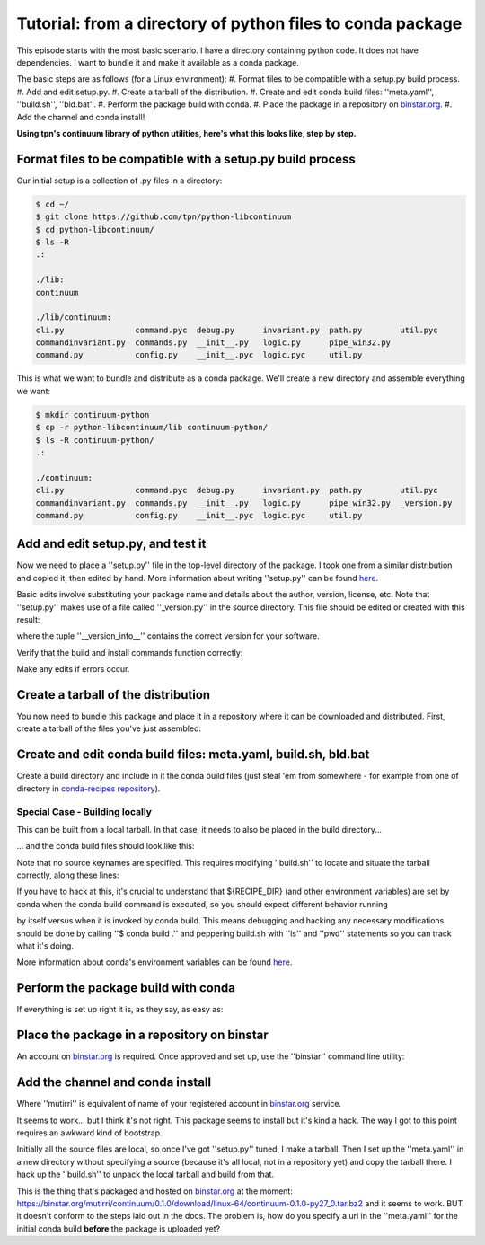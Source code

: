 Tutorial: from a directory of python files to conda package
===========================================================

This episode starts with the most basic scenario. I have a directory containing
python code. It does not have dependencies. I want to bundle it and make it
available as a conda package.

The basic steps are as follows (for a Linux environment):
#. Format files to be compatible with a setup.py build process.
#. Add and edit setup.py.
#. Create a tarball of the distribution.
#. Create and edit conda build files: ''meta.yaml'', ''build.sh'', ''bld.bat''.
#. Perform the package build with conda.
#. Place the package in a repository on `binstar.org <https://binstar.org/>`_.
#. Add the channel and conda install!

**Using tpn's continuum library of python utilities, here's what this looks like, step by step.**

Format files to be compatible with a setup.py build process
-----------------------------------------------------------

Our initial setup is a collection of .py files in a directory:

.. code-block:: bash

    $ cd ~/
    $ git clone https://github.com/tpn/python-libcontinuum
    $ cd python-libcontinuum/
    $ ls -R
    .:

    ./lib:
    continuum

    ./lib/continuum:
    cli.py               command.pyc  debug.py      invariant.py  path.py        util.pyc
    commandinvariant.py  commands.py  __init__.py   logic.py      pipe_win32.py
    command.py           config.py    __init__.pyc  logic.pyc     util.py

This is what we want to bundle and distribute as a conda package.
We'll create a new directory and assemble everything we want:

.. code-block:: bash

    $ mkdir continuum-python
    $ cp -r python-libcontinuum/lib continuum-python/
    $ ls -R continuum-python/
    .:

    ./continuum:
    cli.py               command.pyc  debug.py      invariant.py  path.py        util.pyc
    commandinvariant.py  commands.py  __init__.py   logic.py      pipe_win32.py  _version.py
    command.py           config.py    __init__.pyc  logic.pyc     util.py

Add and edit setup.py, and test it
----------------------------------

Now we need to place a ''setup.py'' file in the top-level directory of the package.
I took one from a similar distribution and copied it, then edited by hand.
More information about writing ''setup.py'' can be found `here <https://docs.python.org/3/distutils/setupscript.html>`_.

.. code-block:: bash
    $ cd continuum-python/
    $ more setup.py

    from distutils.core import setup

    setup(
        name='continuum',
        version='0.1.0',
        description='Continuum library of python utilities',
        author='Continuum Analytics',
        author_email='support@continuum.io',
        url='https://github.com/tpn/python-libcontinuum',
    )

Basic edits involve substituting your package name and details about the
author, version, license, etc. Note that ''setup.py'' makes use of a file called
''_version.py'' in the source directory. This file should be edited or created with
this result:

.. code-block:: bash
    $ more continuum/_version.py
    __version_info__ = (0, 1, 0)
    __version__ = '.'.join(str(x) for x in __version_info__)

where the tuple ''__version_info__'' contains the correct version for your software.

Verify that the build and install commands function correctly:

.. code-block:: bash
    $ python setup.py build
    $ python setup.py install

Make any edits if errors occur.

Create a tarball of the distribution
------------------------------------

You now need to bundle this package and place it in a repository where it can
be downloaded and distributed. First, create a tarball of the files you've just
assembled:

.. code-block:: bash
    $ pwd
    ~/continuum-python
    $ tar -czvf ../continuum.tar.gz ./*
    ./*
    ./continuum/
    ./continuum/cli.py
    ./continuum/command.py
    ./continuum/command.pyc
    ./continuum/commandinvariant.py
    ./continuum/commands.py
    ./continuum/config.py
    ./continuum/debug.py
    ./continuum/invariant.py
    ./continuum/logic.py
    ./continuum/logic.pyc
    ./continuum/path.py
    ./continuum/pipe_win32.py
    ./continuum/util.py
    ./continuum/util.pyc
    ./continuum/_version.py
    ./continuum/__init__.py
    ./continuum/__init__.pyc
    ./setup.py

Create and edit conda build files: meta.yaml, build.sh, bld.bat
---------------------------------------------------------------

Create a build directory and include in it the conda build files (just steal 'em
from somewhere - for example from one of directory in
`conda-recipes repository <https://github.com/conda/conda-recipes>`_).

.. code-block:: bash
    $ cd ../
    $ mkdir continuum-build-trial
    $ cd continuum-build-trial/
    $ cp ../some-continuum-conda-pkg/meta.yaml .
    $ cp ../some-continuum-conda-pkg/build.sh .
    $ cp ../some-continuum-conda-pkg/bld.bat .

Special Case - Building locally
^^^^^^^^^^^^^^^^^^^^^^^^^^^^^^^

This can be built from a local tarball. In that case, it needs to also be
placed in the build directory...

.. code-block:: bash
    $ cp ../continuum.tar.gz .

... and the conda build files should look like this:

.. code-block:: yaml
    package:
      name: continuum
      version: 0.1.0

    #source:
    #  fn: 0.1.0
    #  #url:

    requirements:
      build:
        - python
        - distribute

      run:
        - python

    test:
      imports:
        #- continuum

    about:
      home: https://github.com/tpn/python-libcontinuum
      license: LGPL

Note that no source keynames are specified. This requires modifying ''build.sh'' to
locate and situate the tarball correctly, along these lines:

.. code-block:: bash
    $ chmod -v 755 build.sh
    $ more build.sh

    cp -r ${RECIPE_DIR}/* .
    tar -zxvf continuum.tar.gz
    ${PYTHON} setup.py install

If you have to hack at this, it's crucial to understand that ${RECIPE_DIR} (and
other environment variables) are set by conda when the conda build command is
executed, so you should expect different behavior running

.. code-block:: bash
    $ ./build.sh

by itself versus when it is invoked by conda build. This means debugging and
hacking any necessary modifications should be done by calling ''$ conda build .''
and peppering build.sh with ''ls'' and ''pwd'' statements so you can track what
it's doing.

More information about conda's environment variables can be found
`here <http://conda.pydata.org/docs/build.html>`_.

Perform the package build with conda
------------------------------------

If everything is set up right it is, as they say, as easy as:

.. code-block:: bash
    $ conda build .

Place the package in a repository on binstar
--------------------------------------------

An account on `binstar.org <https://binstar.org/account/login>`_ is required.
Once approved and set up, use the ''binstar'' command line utility:

.. code-block:: bash
    $ conda install binstar
    $ binstar login
    $ binstar upload /home/irritum/miniconda/conda-bld/linux-64/continuum-0.1.0-py27_0.tar.bz2

Add the channel and conda install
---------------------------------

.. code-block:: bash
    $ conda config --add channels mutirri
    $ conda install continuum

Where ''mutirri'' is equivalent of name of your registered account in
`binstar.org <https://binstar.org/>`_ service.

It seems to work... but I think it's not right. This package seems to install
but it's kind a hack. The way I got to this point requires an awkward kind of
bootstrap.

Initially all the source files are local, so once I've got ''setup.py'' tuned, I
make a tarball. Then I set up the ''meta.yaml'' in a new directory without
specifying a source (because it's all local, not in a repository yet) and copy
the tarball there. I hack up the ''build.sh'' to unpack the local tarball and build
from that.

This is the thing that's packaged and hosted on `binstar.org <https://binstar.org/>`_ at the moment:
https://binstar.org/mutirri/continuum/0.1.0/download/linux-64/continuum-0.1.0-py27_0.tar.bz2
and it seems to work. BUT it doesn't conform to the steps laid out in the docs.
The problem is, how do you specify a url in the ''meta.yaml'' for the initial conda
build **before** the package is uploaded yet?
